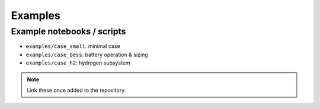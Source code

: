 Examples
========

Example notebooks / scripts
---------------------------
- ``examples/case_small``: minimal case
- ``examples/case_bess``: battery operation & sizing
- ``examples/case_h2``: hydrogen subsystem

.. note::
    Link these once added to the repository.
